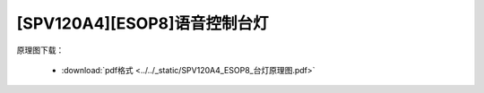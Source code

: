 [SPV120A4][ESOP8]语音控制台灯 
==============================

原理图下载： 

 - :download:`pdf格式 <../../_static/SPV120A4_ESOP8_台灯原理图.pdf>`